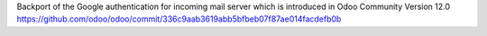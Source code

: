 Backport of the Google authentication for incoming mail server which is introduced in Odoo Community Version 12.0
https://github.com/odoo/odoo/commit/336c9aab3619abb5bfbeb07f87ae014facdefb0b
